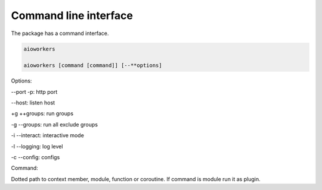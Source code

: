 Command line interface
======================

The package has a command interface.

.. code-block:: shell

    aioworkers

    aioworkers [command [command]] [--**options]

Options:

--port -p: http port

--host: listen host

+g ++groups: run groups

-g --groups: run all exclude groups

-i --interact: interactive mode

-l --logging: log level

-c --config: configs


Command:

Dotted path to context member, module, function or coroutine.
If command is module run it as plugin.
